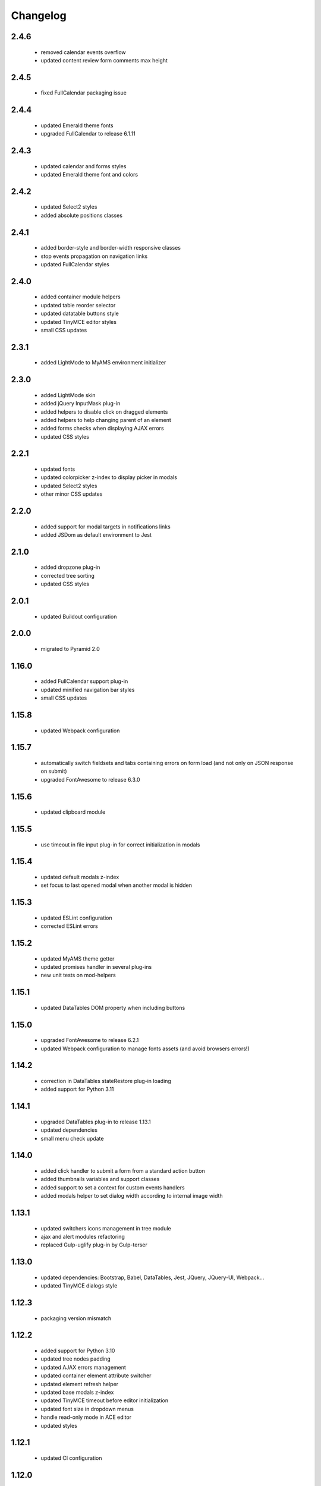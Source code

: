 Changelog
=========

2.4.6
-----
 - removed calendar events overflow
 - updated content review form comments max height

2.4.5
-----
 - fixed FullCalendar packaging issue

2.4.4
-----
 - updated Emerald theme fonts
 - upgraded FullCalendar to release 6.1.11

2.4.3
-----
 - updated calendar and forms styles
 - updated Emerald theme font and colors

2.4.2
-----
 - updated Select2 styles
 - added absolute positions classes

2.4.1
-----
 - added border-style and border-width responsive classes
 - stop events propagation on navigation links
 - updated FullCalendar styles

2.4.0
-----
 - added container module helpers
 - updated table reorder selector
 - updated datatable buttons style
 - updated TinyMCE editor styles
 - small CSS updates

2.3.1
-----
 - added LightMode to MyAMS environment initializer

2.3.0
-----
 - added LightMode skin
 - added jQuery InputMask plug-in
 - added helpers to disable click on dragged elements
 - added helpers to help changing parent of an element
 - added forms checks when displaying AJAX errors
 - updated CSS styles

2.2.1
-----
 - updated fonts
 - updated colorpicker z-index to display picker in modals
 - updated Select2 styles
 - other minor CSS updates

2.2.0
-----
 - added support for modal targets in notifications links
 - added JSDom as default environment to Jest

2.1.0
-----
 - added dropzone plug-in
 - corrected tree sorting
 - updated CSS styles

2.0.1
-----
 - updated Buildout configuration

2.0.0
-----
 - migrated to Pyramid 2.0

1.16.0
------
 - added FullCalendar support plug-in
 - updated minified navigation bar styles
 - small CSS updates

1.15.8
------
 - updated Webpack configuration

1.15.7
------
 - automatically switch fieldsets and tabs containing errors on form load (and not only on
   JSON response on submit)
 - upgraded FontAwesome to release 6.3.0

1.15.6
------
 - updated clipboard module

1.15.5
------
 - use timeout in file input plug-in for correct initialization in modals

1.15.4
------
 - updated default modals z-index
 - set focus to last opened modal when another modal is hidden

1.15.3
------
 - updated ESLint configuration
 - corrected ESLint errors

1.15.2
------
 - updated MyAMS theme getter
 - updated promises handler in several plug-ins
 - new unit tests on mod-helpers

1.15.1
------
 - updated DataTables DOM property when including buttons

1.15.0
------
 - upgraded FontAwesome to release 6.2.1
 - updated Webpack configuration to manage fonts assets (and avoid browsers errors!)

1.14.2
------
 - correction in DataTables stateRestore plug-in loading
 - added support for Python 3.11

1.14.1
------
 - upgraded DataTables plug-in to release 1.13.1
 - updated dependencies
 - small menu check update

1.14.0
------
 - added click handler to submit a form from a standard action button
 - added thumbnails variables and support classes
 - added support to set a context for custom events handlers
 - added modals helper to set dialog width according to internal image width

1.13.1
------
 - updated switchers icons management in tree module
 - ajax and alert modules refactoring
 - replaced Gulp-uglify plug-in by Gulp-terser


1.13.0
------
 - updated dependencies: Bootstrap, Babel, DataTables, Jest, JQuery, JQuery-UI, Webpack...
 - updated TinyMCE dialogs style

1.12.3
------
 - packaging version mismatch

1.12.2
------
 - added support for Python 3.10
 - updated tree nodes padding
 - updated AJAX errors management
 - updated container element attribute switcher
 - updated element refresh helper
 - updated base modals z-index
 - updated TinyMCE timeout before editor initialization
 - updated font size in dropdown menus
 - handle read-only mode in ACE editor
 - updated styles

1.12.1
------
 - updated CI configuration

1.12.0
------
 - upgraded Bootstrap to version 4.6.1
 - upgraded FontAwesome to version 5.15.4
 - added helper and styles for an "SEO quality indicator" component
 - added helper to store log in form redirection hash
 - initialize data attributes before loading modules
 - handle pre-opened navigation menus
 - updated table sorting data after ordering
 - updated active menu selector to handle case where the first active menu is a submenu
 - updated FontAwesome icon switch helper
 - updated FontAwesome CSS resources
 - moved initData function to base module, and added config option to override
 - added scroll helper
 - added helper to add element to parent
 - added option to reset form after submit
 - added timeout to Datatables plug-in initialization
 - disable window "beforeunload" event handler before activating a "redirect" response
 - small styles updates

1.11.1
------
 - automatically set focus when select2 dropdown is opened
 - updated form focus handler to only set focus on the first visible and enabled input
 - updated select2 dropdown styles
 - updated datetime picker styles

1.11.0
------
 - upgraded TinyMCE editor to release 5.10.2
 - updated "modal" options to correctly handle "escape" key and modal focus
 - added "theme" attribute to MyAMS global object to get selected theme
 - handle ICE editor default theme selection based on current MyAMS theme
 - updated themes light colors
 - dark theme updates

1.10.0
------
 - added dark theme
 - added full-bundle (using CSS icons) for Emerald and Dark themes
 - added treeview plug-in
 - added datatable pre-order helper
 - updated *tree* module
 - updated SVG icons switcher

1.9.0
-----
 - added new function in notifications module to add a single notification

1.8.2
-----
 - updated notifications title

1.8.1
-----
 - added missing status color to notifications
 - tests updates

1.8.0
-----
 - added viewport related classes
 - added lighter versions of main Bootstrap colors to CSS variables

1.7.0
-----
 - added custom JQuery filter expressions
 - added custom CSS tree styles
 - added custom TinyMCE editor styles using CSS variables
 - stop event propagation on *modal* data-toggle click handler
 - updated *after-reload* callback management

1.6.4
-----
 - added support for "_top" target in links using "data-ams-target" attribute

1.6.3
-----
 - Select2 plug-in styles updates

1.6.2
-----
 - small updates in Select2 plug-in styles

1.6.1
-----
 - added missing Git JQuery-UI resources

1.6.0
-----
 - allow loading of MyAMS extensions only containing CSS files
 - automatically focus first primary button in modals
 - automatically hide tooltips before opening a new modal
 - resolve promise with modal when opening a new modal from code
 - set event source in context menu dropdown event
 - remove "data-ams-data" attribute after modules initialization
 - add JQuery-UI resizable plug-in support
 - load JQuery-UI stylesheet when using drag&drop plug-ins
 - update datatable reordering
 - updated CSS styles

1.5.1
------
 - updated form's keydown handler to submit with <ctrl>+<enter> from a textarea
 - moved focus handlers to avoid multiple initializations

1.5.0
-----
 - added table row adding helper
 - added container helper to switch element's attribute
 - updated CSS styles

1.4.2
-----
 - updated AJAX behaviour of Select2 plug-in
 - updated CSS styles
 - updated demo site documentation

1.4.1
-----
 - Updated Git fonts resources

1.4.0
-----
 - added new Emerald theme
 - included Select2 stylesheets into main stylesheet
 - small CSS updates

1.3.3
-----
 - updated TinyMCE CSS styles

1.3.2
-----
 - updated TinyMCE production build

1.3.1
-----
 - updated Gitlab-CI configuration

1.3.0
-----
 - small CSS updates
 - removed support for Python < 3.7

1.2.1
-----
 - added classes for Bootstrap modals
 - updated DataTables styles for Bootstrap
 - updated Gitlab-CI configuration
 - removed Travis-CI configuration

1.2.0
-----
 - added french translation for file input "Browse" label
 - packages upgrades
 - CSS styles updates

1.1.0
-----
 - added Bootstrap "Tempus Dominus" plug-in for datetime input fields
 - automatically scroll to errors alerts in modal forms
 - packages upgrades
 - CSS styles updates

1.0.4
-----
 - updated DataTables plug-in integration
 - updated Select2 CSS styles

1.0.3
-----
 - updated form group switcher state for inner switchers

1.0.2
-----
 - updated Fanstatic library path to switch between source and egg installations

1.0.1
-----
 - Travis update

1.0.0
-----
 - initial release
